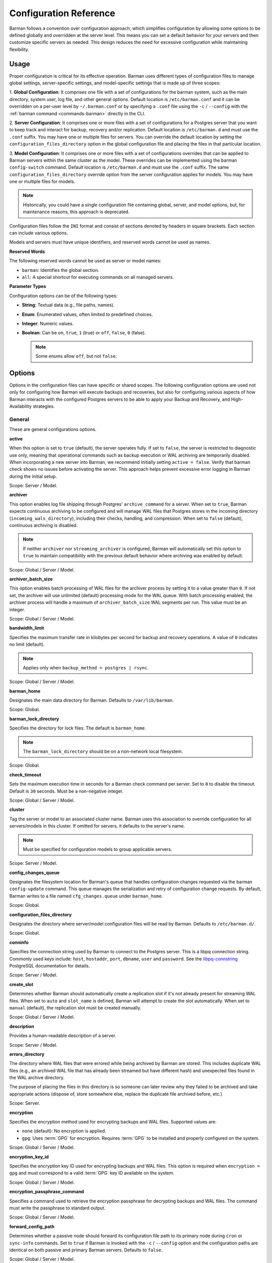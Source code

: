 .. _configuration:

Configuration Reference
=======================

Barman follows a convention over configuration approach, which simplifies configuration
by allowing some options to be defined globally and overridden at the server level. This
means you can set a default behavior for your servers and then customize specific servers
as needed. This design reduces the need for excessive configuration while maintaining
flexibility.

.. _configuration-usage:

Usage
-----

Proper configuration is critical for its effective operation. Barman uses different types
of configuration files to manage global settings, server-specific settings, and
model-specific settings that is made up of three scopes:
 
1. **Global Configuration**: It comprises one file with a set of configurations for the
barman system, such as the main directory, system user, log file, and other general
options. Default location is ``/etc/barman.conf`` and it can be overridden on a per-user
level by ``~/.barman.conf`` or by specifying a ``.conf`` file using the ``-c`` /
``--config`` with the :ref:`barman command <commands-barman>` directly in the CLI.

2. **Server Configuration**: It comprises one or more files with a set of
configurations for a Postgres server that you want to keep track and interact for
backup, recovery and/or replication. Default location is ``/etc/barman.d`` and must use
the ``.conf`` suffix. You may have one or multiple files for servers. You can override the
default location by setting the ``configuration_files_directory`` option in the global
configuration file and placing the files in that particular location.

3. **Model Configuration**: It comprises one or more files with a set of
configurations overrides that can be applied to Barman servers within the same cluster as
the model. These overrides can be implemented using the barman ``config-switch`` command.
Default location is ``/etc/barman.d`` and must use the ``.conf`` suffix. The same
``configuration_files_directory`` override option from the server configuration applies for
models. You may have one or multiple files for models.

.. note::
  Historically, you could have a single configuration file containing global, server, and
  model options, but, for maintenance reasons, this approach is deprecated.

Configuration files follow the ``INI`` format and consist of sections denoted by headers
in square brackets. Each section can include various options.

Models and servers must have unique identifiers, and reserved words cannot be used as
names.

**Reserved Words**

The following reserved words cannot be used as server or model names:

* ``barman``: Identifies the global section.
* ``all``: A special shortcut for executing commands on all managed servers.

**Parameter Types**

Configuration options can be of the following types:

* **String**: Textual data (e.g., file paths, names).
* **Enum**: Enumerated values, often limited to predefined choices.
* **Integer**: Numeric values.
* **Boolean**: Can be ``on``, ``true``, ``1`` (true) or ``off``, ``false``, ``0`` 
  (false).

  .. note::
    Some enums allow ``off``, but not ``false``.

.. _configuration-options:

Options
-------

Options in the configuration files can have specific or shared scopes. The following
configuration options are used not only for configuring how Barman will execute backups
and recoveries, but also for configuring various aspects of how Barman interacts with the
configured Postgres servers to be able to apply your Backup and Recovery, and
High-Availability strategies.

.. _configuration-options-general:

General
"""""""

These are general configurations options.

**active**

When this option is set to ``true`` (default), the server operates fully. If set to
``false``, the server is restricted to diagnostic use only, meaning that operational
commands such as backup execution or WAL archiving are temporarily disabled. When
incorporating a new server into Barman, we recommend initially setting
``active = false``. Verify that barman check shows no issues before activating the
server. This approach helps prevent excessive error logging in Barman during the
initial setup.

Scope: Server / Model.

**archiver**

This option enables log file shipping through Postgres' ``archive_command`` for a
server. When set to ``true``, Barman expects continuous archiving to be configured and
will manage WAL files that Postgres stores in the incoming directory
(``incoming_wals_directory``), including their checks, handling, and compression. When
set to ``false`` (default), continuous archiving is disabled. 
  
.. note:: 
  If neither ``archiver`` nor ``streaming_archiver`` is configured, Barman will
  automatically set this option to ``true`` to maintain compatibility with the
  previous default behavior where archiving was enabled by default.

Scope: Global / Server / Model.

**archiver_batch_size**

This option enables batch processing of WAL files for the archiver process by setting
it to a value greater than ``0``. If not set, the archiver will use unlimited
(default) processing mode for the WAL queue. With batch processing enabled, the
archiver process will handle a maximum of ``archiver_batch_size`` WAL segments per
run. This value must be an integer.

Scope: Global / Server / Model.

**bandwidth_limit**

Specifies the maximum transfer rate in kilobytes per second for backup and recovery
operations. A value of ``0`` indicates no limit (default).

.. note::
  Applies only when ``backup_method = postgres | rsync``.

Scope: Global / Server / Model.

.. _configuration-options-general-barman-home:

**barman_home**

Designates the main data directory for Barman. Defaults to ``/var/lib/barman``.

Scope: Global.

**barman_lock_directory**

Specifies the directory for lock files. The default is ``barman_home``.

.. note::
  The ``barman_lock_directory`` should be on a non-network local filesystem.

Scope: Global.

**check_timeout**

Sets the maximum execution time in seconds for a Barman check command per server. Set
to ``0`` to disable the timeout. Default is ``30`` seconds. Must be a non-negative
integer.

Scope: Global / Server / Model.

**cluster**

Tag the server or model to an associated cluster name. Barman uses this association to
override configuration for all servers/models in this cluster. If omitted for servers,
it defaults to the server's name.

.. note::
  Must be specified for configuration models to group applicable servers.

Scope: Server / Model.

**config_changes_queue**

Designates the filesystem location for Barman's queue that handles configuration changes
requested via the barman ``config-update`` command. This queue manages the
serialization and retry of configuration change requests. By default, Barman writes to
a file named ``cfg_changes.queue`` under ``barman_home``.

Scope: Global.

**configuration_files_directory**

Designates the directory where server/model configuration files will be read by Barman.
Defaults to ``/etc/barman.d/``.

Scope: Global.

**conninfo**

Specifies the connection string used by Barman to connect to the Postgres server.
This is a libpq connection string. Commonly used keys include: ``host``, ``hostaddr``,
``port``, ``dbname``, ``user`` and ``password``. See the 
`libpq-connstring <https://www.postgresql.org/docs/current/libpq-connect.html#LIBPQ-CONNSTRING>`_
PostgreSQL documentation for details.

Scope: Server / Model.

**create_slot**

Determines whether Barman should automatically create a replication slot if it's not
already present for streaming WAL files. When set to ``auto`` and ``slot_name`` is
defined, Barman will attempt to create the slot automatically. When set to ``manual``
(default), the replication slot must be created manually.

Scope: Global / Server / Model.

**description**

Provides a human-readable description of a server.

Scope: Server / Model.

**errors_directory**

The directory where WAL files that were errored while being archived by Barman are 
stored. This includes duplicate WAL files (e.g., an archived WAL file that has already
been streamed but have different hash) and unexpected files found in the WAL archive
directory.

The purpose of placing the files in this directory is so someone can later review why they 
failed to be archived and take appropriate actions (dispose of, store somewhere else, 
replace the duplicate file archived before, etc.)

Scope: Server.

**encryption**

Specifies the encryption method used for encrypting backups and WAL files. Supported
values are:

* ``none`` (default): No encryption is applied.
* ``gpg``: Uses :term:`GPG` for encryption. Requires :term:`GPG` to be installed
  and properly configured on the system.

Scope: Global / Server / Model.

**encryption_key_id**

Specifies the encryption key ID used for encrypting backups and WAL files. This option
is required when ``encryption = gpg`` and must correspond to a valid :term:`GPG` key ID
available on the system.

Scope: Global / Server / Model.

**encryption_passphrase_command**

Specifies a command used to retrieve the encryption passphrase for decrypting
backups and WAL files. The command must write the passphrase to standard output.

Scope: Global / Server / Model.

**forward_config_path**

Determines whether a passive node should forward its configuration file path to its
primary node during ``cron`` or ``sync-info`` commands. Set to ``true`` if Barman is
invoked with the ``-c`` / ``--config`` option and the configuration paths are identical
on both passive and primary Barman servers. Defaults to ``false``.

Scope: Global / Server / Model.

**immediate_checkpoint**

Controls how Postgres handles checkpoints at the start of a backup. Set to ``false``
(default) to allow the checkpoint to complete according to
``checkpoint_completion_target``. Set to ``true`` for an immediate checkpoint, where
Postgres completes the checkpoint as quickly as possible.

Scope: Global / Server / Model.

**keepalive_interval**

Sets the interval in seconds for sending a heartbeat query to keep the libpq
connection active during an rsync backup. Default is ``60`` seconds. Setting this to
``0`` disables the heartbeat.

Scope: Global / Server / Model.

**lock_directory_cleanup**

Enables automatic cleanup of unused lock files in the ``barman_lock_directory``.

Scope: Global.

**log_file**

Specifies the location of Barman's log file. Defaults to ``/var/log/barman/barman.log``.

Scope: Global.

**log_level**

Sets the level of logging. Options include: ``DEBUG``, ``INFO``, ``WARNING``,
``ERROR`` and ``CRITICAL``.

Scope: Global.

**minimum_redundancy**

Specifies the minimum number of backups to retain. Default is ``0``.

Scope: Global / Server / Model.

**model**

When set to ``true``, turns a server section from a configuration file into a model for
a cluster. There is no ``false`` option in this case. If you want to simulate a 
``false`` option, comment out (``#model=true``) or remove the option in the
configuration. Defaults to the server name.

Scope: Model.

**network_compression**

Enables or disables data compression for network transfers. Set to ``false`` (default)
to disable compression, or ``true`` to enable it and reduce network usage.

Scope: Global / Server / Model.

.. _configuration-parallel-jobs:

**parallel_jobs**

Controls the number of parallel workers used to copy files during backup or recovery.
It must be a positive integer. Default is ``1``.

.. note::
  Applies only when ``backup_method = rsync``.

Scope: Global / Server / Model.

**parallel_jobs_start_batch_period**

Specifies the time interval in seconds over which a single batch of parallel jobs will
start. Default is ``1`` second. This means that if ``parallel_jobs_start_batch_size``
is ``10`` and ``parallel_jobs_start_batch_period`` is ``1``, this will yield an
effective rate limit of ``10`` jobs per second, because there is a maximum of ``10``
jobs that can be started within ``1`` second.

.. note::
  Applies only when ``backup_method = rsync``.

Scope: Global / Server / Model.

**parallel_jobs_start_batch_size**

Defines the maximum number of parallel jobs to start in a single batch. Default is
``10`` jobs. This means that if ``parallel_jobs_start_batch_size``
is ``10`` and ``parallel_jobs_start_batch_period`` is ``2``, this will yield a maximum
of ``10`` jobs that can be started within ``2`` seconds.

.. note::
  Applies only when ``backup_method = rsync``.

Scope: Global / Server / Model.

**path_prefix**

Lists one or more absolute paths, separated by colons, where Barman looks for executable
files such as PostgreSQL binaries (from the appropriate ``bin`` directory for the
``PG_MAJOR_VERSION``), ``rsync``, encryption, and compression tools. These paths are
prepended to the ``PATH`` environment variable and are checked before any others.

Scope: Global / Server / Model.

**primary_checkpoint_timeout**

Time to wait for new WAL files before forcing a checkpoint on the primary server.
Defaults to ``0``.

Scope: Server / Model.

**primary_conninfo**

Connection string for Barman to connect to the primary Postgres server during a
standby backup.

Scope: Server / Model.

**primary_ssh_command**

SSH command for connecting to the primary Barman server if Barman is passive.

Scope: Global / Server / Model.

**slot_name**

Replication slot name for the ``receive-wal`` command when ``streaming_archiver`` is
enabled. 

Scope: Global / Server / Model.

**ssh_command**

SSH command used by Barman to connect to the Postgres server for rsync backups.

Scope: Server / Model.

**streaming_archiver**

Enables Postgres' streaming protocol for WAL files. Defaults to ``false``.

.. note:: 
  If neither ``archiver`` nor ``streaming_archiver`` is configured, Barman will
  automatically set ``archiver`` option to ``true`` to maintain compatibility with the
  previous default behavior where archiving was enabled by default.

Scope: Global / Server / Model.

**streaming_archiver_batch_size**

Batch size for processing WAL files in streaming archiver. Defaults to ``0``.

Scope: Global / Server / Model.

**streaming_archiver_name**

Application name for the ``receive-wal`` command. Defaults to ``barman_receive_wal``.

Scope: Global / Server / Model.

**streaming_backup_name**

Application name for the ``pg_basebackup`` command. Defaults to
``barman_streaming_backup``.

Scope: Global / Server / Model.

**streaming_conninfo**

Connection string for streaming replication protocol. Defaults to ``conninfo``.

Scope: Server / Model.

**tablespace_bandwidth_limit**

Maximum transfer rate for specific tablespaces for backup and recovery operations.
A value of ``0`` indicates no limit (default).

.. note::
  Applies only when ``backup_method = rsync``.

Scope: Global / Server / Model.

.. _configuration-options-backups:

Backups
"""""""

These configurations options are related to how Barman will execute backups.

**autogenerate_manifest**

This is a boolean option that allows for the automatic creation of backup manifest
files. The manifest file, which is a JSON document, lists all files included in the
backup. It is generated upon completion of the backup and saved in the backup
directory. The format of the manifest file adheres to the specifications outlined in the
`backup manifest format <https://www.postgresql.org/docs/current/backup-manifest-format.html>`_
PostgreSQL documentation and is compatible with the ``pg_verifybackup`` tool. Default is ``false``.

.. note::
  This option is ignored if the ``backup_method`` is not ``rsync``.
  
Scope: Global / Server / Model.

**backup_compression**

Specifies the compression method for the backup process. It can be set to ``gzip``,
``lz4``, ``zstd``, or ``none``. Ensure that the CLI tool for the chosen compression
method is available on both the Barman and Postgres servers. 
  
.. note::
  Note that ``lz4`` and ``zstd`` require Postgres version 15 or later. Unsetting this
  option or using ``none`` results in an uncompressed archive (default). Only
  supported when ``backup_method = postgres``.

Scope: Global / Server / Model.

**backup_compression_format**

Determines the format ``pg_basebackup`` should use when saving compressed backups.
Options are ``plain`` or ``tar``, with ``tar`` as the default if unset. The ``plain``
format is available only if Postgres version 15 or later is in use and
``backup_compression_location`` is set to ``server``.
  
.. note::
  Only supported when ``backup_method = postgres``.

Scope: Global / Server / Model.

**backup_compression_level**

Defines the level of compression for backups as an integer. The permissible values
depend on the compression method specified in ``backup_compression``.
  
.. note::
  Only supported when ``backup_method = postgres``.

Scope: Global / Server / Model.

**backup_compression_location**

Specifies where compression should occur during the backup: either ``client`` or
``server``. The ``server`` option is available only if Postgres version 15 or later is
being used.

.. note::
  Only supported when ``backup_method = postgres``.

Scope: Global / Server / Model.

**backup_compression_workers**

Sets the number of threads used for compression during the backup process. This is
applicable only when ``backup_compression=zstd``. The default value is 0, which uses
the standard compression behavior.

.. note::
  Only supported when ``backup_method = postgres``.

Scope: Global / Server / Model.

.. _configuration-options-backups-backup-directory:

**backup_directory**

Specifies the directory where backup data for a server will be stored. Defaults to
``<barman_home>/<server_name>``.

Scope: Server.

.. _configuration-options-backups-backup-method:

**backup_method**

Defines the method Barman uses to perform backups. Options include:

* ``rsync`` (default): Executes backups using the rsync command over SSH (requires
  ``ssh_command``).
* ``postgres``: Uses the ``pg_basebackup`` command for backups.
* ``local-rsync``: Assumes Barman runs on the same server and as the same user as
  the Postgres database, performing an rsync file system copy.
* ``snapshot``: Utilizes the API of the cloud provider specified in the
  ``snapshot_provider`` option to create disk snapshots as defined in
  ``snapshot_disks`` and saves only the backup label and metadata to its own
  storage.

Scope: Global / Server / Model.

**backup_options**

Controls how Barman interacts with Postgres during backups. This is a comma-separated
list that can include:

* ``concurrent_backup`` (default): Uses concurrent backup, recommended for
  Postgres versions 9.6 and later, and supports backups from standby servers.
* ``exclusive_backup``: Uses the deprecated exclusive backup method. Only for Postgres 
  versions older than 15. This option will be removed in the future.
* ``external_configuration``: Suppresses warnings about external configuration files
  during backup execution.

.. note::
  ``exclusive_backup`` and ``concurrent_backup`` cannot be used together.

Scope: Global / Server / Model.

.. _configuration-options-backups-basebackups-directory:

**basebackups_directory**

Specifies the directory where base backups are stored. Defaults to
``<backup_directory>/base``.

Scope: Server.

**basebackup_retry_sleep**

Sets the number of seconds to wait after a failed base backup copy before retrying.
Default is ``30`` seconds. Must be a non-negative integer.

.. note::
  This applies to both backup and recovery operations.

Scope: Global / Server / Model.

**basebackup_retry_times**

Defines the number of retry attempts for a base backup copy after an error occurs.
Default is ``0`` (no retries). Must be a non-negative integer.

.. note::
  This applies to both backup and recovery operations.

Scope: Global / Server / Model.

**reuse_backup**

Controls incremental backup support when using ``backup_method=rsync`` by reusing the
last available backup. The options are:

* ``off`` (default): Standard full backup.
* ``copy``: File-level incremental backup, by reusing the last backup for a server and
  creating a copy of the unchanged files (just for backup time reduction)
* ``link``: File-level incremental backup, by reusing the last backup for a server and
  creating a hard link of the unchanged files (for backup space and time reduction)

.. note::
  This option will be ignored when ``backup_method=postgres``.

Scope: Global / Server / Model.

.. _configuration-options-backups-worm-mode:

**worm_mode**

If set to ``on``, enables support for WORM (Write Once Read Many) storage, allowing
Barman to handle backups on immutable storage correctly. Default is ``off``.

Scope: Global / Server / Model.

.. _configuration-options-cloud-backups:

Cloud Backups
"""""""""""""

These configuration options are related to how Barman will execute backups in the cloud.

**aws_await_snapshots_timeout**

Specifies the duration in seconds to wait for AWS snapshots to be created before a
timeout occurs. The default value is ``3600`` seconds. This must be a positive
integer.

.. note::
  Only supported when ``backup_method = snapshot`` and ``snapshot_provider = aws``.

Scope: Global / Server / Model.

**aws_profile**

The name of the AWS profile to use when authenticating with AWS (e.g. ``INI`` section
in AWS credentials file).

.. note::
  Only supported when ``backup_method = snapshot`` and ``snapshot_provider = aws``.

Scope: Global / Server / Model.

**aws_region**

Indicates the AWS region where the EC2 VM and storage volumes, as defined by
``snapshot_instance`` and ``snapshot_disks``, are located.

.. note::
  Only supported when ``backup_method = snapshot`` and ``snapshot_provider = aws``.

Scope: Global / Server / Model.

**aws_snapshot_lock_mode**

The lock mode for the snapshot. This is only valid if ``snapshot_instance`` and
``snapshot_disk`` are set.

Allowed options:

* ``compliance``.
* ``governance``.

.. note::
  Only supported when ``backup_method = snapshot`` and ``snapshot_provider = aws``.

Scope: Global / Server / Model.

**aws_snapshot_lock_duration**

The lock duration is the period of time (in days) for which the snapshot is to remain
locked, ranging from 1 to 36,500. Set either the lock duration or the expiration date
(not both).

.. note::
  Only supported when ``backup_method = snapshot`` and ``snapshot_provider = aws``.

Scope: Global / Server / Model.

**aws_snapshot_lock_cool_off_period**

The cooling-off period is an optional period of time (in hours) that you can specify
when you lock a snapshot in ``compliance`` mode, ranging from 1 to 72.

.. note::
  Only supported when ``backup_method = snapshot`` and ``snapshot_provider = aws``.

Scope: Global / Server / Model.

**aws_snapshot_lock_expiration_date**

The lock duration is determined by an expiration date in the future. It must be at least
1 day after the snapshot creation date and time, using the format
``YYYY-MM-DDTHH:MM:SS.sssZ``. Set either the lock duration or the expiration date (not
both).

.. note::
  Only supported when ``backup_method = snapshot`` and ``snapshot_provider = aws``.

Scope: Global / Server / Model.

**azure_credential**

Specifies the type of Azure credential to use for authentication, either ``azure-cli``,
``managed-identity`` or ``default``. If not provided, the default Azure authentication
method will be used.

.. note::
  Only supported when ``backup_method = snapshot`` and ``snapshot_provider = azure``.

Scope: Global / Server / Model.

**azure_resource_group**

Specifies the name of the Azure resource group containing the compute instance and
disks defined by ``snapshot_instance`` and ``snapshot_disks``.

.. note::
  Only supported when ``backup_method = snapshot`` and ``snapshot_provider = azure``.

Scope: Global / Server / Model.

**azure_subscription_id**

Identifies the Azure subscription that owns the instance and storage volumes defined by
``snapshot_instance`` and ``snapshot_disks``.

.. note::
  Only supported when ``backup_method = snapshot`` and ``snapshot_provider = azure``.

Scope: Global / Server / Model.

**gcp_project**

Specifies the ID of the GCP project that owns the instance and storage volumes defined
by ``snapshot_instance`` and ``snapshot_disks``.

.. note::
  Only supported when ``backup_method = snapshot`` and ``snapshot_provider = gcp``.

Scope: Global / Server / Model.

**gcp_zone**

Indicates the availability zone where the compute instance and disks are located for
snapshot backups.

.. note::
  Only supported when ``backup_method = snapshot`` and ``snapshot_provider = gcp``.

Scope: Server / Model.

**snapshot_disks**

This option is a comma-separated list of disks to include in cloud snapshot backups.
  
.. note::
  Required when ``backup_method = snapshot``.

  Ensure that the ``snapshot_disks`` list includes all disks that store Postgres data,
  as any data not on these listed disks will not be included in the backup and will be
  unavailable during recovery.

Scope: Server / Model.

**snapshot_instance**

The name of the VM or compute instance where the storage volumes are attached.
  
.. note::
  Required when ``backup_method = snapshot``.

Scope: Server / Model.

**snapshot_provider**

The name of the cloud provider to use for creating snapshots. Supported value:
``aws``, ``azure`` and ``gcp``.
  
.. note::
  Required when ``backup_method = snapshot``.

Scope: Global / Server / Model.

.. _configuration-options-hook-scripts:

Hook Scripts
""""""""""""

These configuration options are related to the pre or post execution of hook scripts.

**post_archive_retry_script**

Specifies a hook script to run after a WAL file is archived. Barman will retry this
script until it returns ``SUCCESS`` (0), ``ABORT_CONTINUE`` (62), or ``ABORT_STOP``
(63). In a post-archive scenario, ``ABORT_STOP`` has the same effect as
``ABORT_CONTINUE``.

Scope: Global / Server.

**post_archive_script**

Specifies a hook script to run after a WAL file is archived, following the
``post_archive_retry_script``.

Scope: Global / Server.

**post_backup_retry_script**

Specifies a hook script to run after a base backup. Barman will retry this script until
it returns ``SUCCESS`` (0), ``ABORT_CONTINUE`` (62), or ``ABORT_STOP`` (63). In a
post-backup scenario, ``ABORT_STOP`` has the same effect as ``ABORT_CONTINUE``.

Scope: Global / Server.

**post_backup_script**

Specifies a hook script to run after a base backup, following the
``post_backup_retry_script``.

Scope: Global / Server.

**post_delete_retry_script**

Specifies a hook script to run after deleting a backup. Barman will retry this script
until it returns ``SUCCESS`` (0), ``ABORT_CONTINUE`` (62), or ``ABORT_STOP`` (63). In
a post-delete scenario, ``ABORT_STOP`` has the same effect as ``ABORT_CONTINUE``.

Scope: Global / Server.

**post_delete_script**

Specifies a hook script to run after deleting a backup, following the
``post_delete_retry_script``.

Scope: Global / Server.

**post_recovery_retry_script**

Specifies a hook script to run after a recovery. Barman will retry this script until it
returns ``SUCCESS`` (0), ``ABORT_CONTINUE`` (62), or ``ABORT_STOP`` (63). In a
post-recovery scenario, ``ABORT_STOP`` has the same effect as ``ABORT_CONTINUE``.

Scope: Global / Server.

**post_recovery_script**

Specifies a hook script to run after a recovery, following the
``post_recovery_retry_script``.

Scope: Global / Server.

**post_wal_delete_retry_script**

Specifies a hook script to run after deleting a WAL file. Barman will retry this script
until it returns ``SUCCESS`` (0), ``ABORT_CONTINUE`` (62), or ``ABORT_STOP`` (63). In
a post-WAL-delete scenario, ``ABORT_STOP`` has the same effect as ``ABORT_CONTINUE``.

Scope: Global / Server.

**post_wal_delete_script**

Specifies a hook script to run after deleting a WAL file, following the
``post_wal_delete_retry_script``.

Scope: Global / Server.

**pre_archive_retry_script**

Specifies a hook script that runs before a WAL file is archived during maintenance,
following the ``pre_archive_script``. As a retry hook script, Barman will repeatedly
execute the script until it returns either ``SUCCESS`` (0), ``ABORT_CONTINUE`` (62),
or ``ABORT_STOP`` (63). Returning ``ABORT_STOP`` will escalate the failure and halt
the WAL archiving process.

Scope: Global / Server.

**pre_archive_script**

Specifies a hook script launched before a WAL file is archived by maintenance.

Scope: Global / Server.

**pre_backup_retry_script**

Specifies a hook script that runs before a base backup, following the
``pre_backup_script``. As a retry hook script, Barman will attempt to execute the
script repeatedly until it returns ``SUCCESS`` (0), ``ABORT_CONTINUE`` (62), or
``ABORT_STOP`` (63). Returning ``ABORT_STOP`` will escalate the failure and interrupt
the backup process.

Scope: Global / Server.

**pre_backup_script**

Specifies a hook script to run before starting a base backup.

Scope: Global / Server.

**pre_delete_retry_script**

Specifies a retry hook script to run before backup deletion, following the
``pre_delete_script``. As a retry hook script, Barman will attempt to execute the
script repeatedly until it returns ``SUCCESS`` (0), ``ABORT_CONTINUE`` (62), or
``ABORT_STOP`` (63). Returning ``ABORT_STOP`` will escalate the failure and interrupt
the backup deletion.

Scope: Global / Server.

**pre_delete_script**

Specifies a hook script run before deleting a backup.

Scope: Global / Server.

**pre_recovery_retry_script**

Specifies a retry hook script to run before recovery, following the
``pre_recovery_script``. As a retry hook script, Barman will attempt to execute the
script repeatedly until it returns ``SUCCESS`` (0), ``ABORT_CONTINUE`` (62), or
``ABORT_STOP`` (63). Returning ``ABORT_STOP`` will escalate the failure and interrupt
the recover process.

Scope: Global / Server.

**pre_recovery_script**

Specifies a hook script run before starting a recovery.

Scope: Global / Server.

**pre_wal_delete_retry_script**

Specifies a retry hook script for WAL file deletion, executed before
``pre_wal_delete_script``. As a retry hook script, Barman will attempt to execute the
script repeatedly until it returns ``SUCCESS`` (0), ``ABORT_CONTINUE`` (62), or
``ABORT_STOP`` (63). Returning ``ABORT_STOP`` will escalate the failure and interrupt
the WAL file deletion.

Scope: Global / Server.

**pre_wal_delete_script**

Specifies a hook script run before deleting a WAL file.

Scope: Global / Server.

.. _configuration-options-wals:

Write-Ahead Logs (WAL)
""""""""""""""""""""""

These configuration options are related to how Barman will manage the Write-Ahead Logs
(WALs) of the PostreSQL servers.

**compression**

Specifies the standard compression algorithm for WAL files. Options include: ``lz4``,
``xz``, ``zstd``, ``gzip``, ``pygzip``, ``pigz``, ``bzip2``, ``pybzip2``, ``snappy``
and ``custom``. 
  
.. note::
  All of these options require the module to be installed in the location where the
  compression will occur.

  The ``custom`` option is for custom compression, which requires you to set the
  following options as well:

  * ``custom_compression_filter``: a compression filter.
  * ``custom_decompression_filter``: a decompression filter
  * ``custom_compression_magic``: a hex string to identify a custom compressed wal
    file.

Scope: Global / Server / Model.

**custom_compression_filter**

Specifies a custom compression algorithm for WAL files. It must be a ``string`` that
will be used internally to create a bash command and it will prefix to the
following string ``> "$2" < "$1";``. Write to standard output and do not delete input
files.

.. tip::
  ``custom_compression_filter = "xz -c"``

  This is the same as running ``xz -c > "$2" < "$1";``.

Scope: Global / Server / Model.

**custom_compression_magic**

Defines a custom magic value to identify the custom compression algorithm used in WAL
files. If this is set, Barman will avoid applying custom compression to WALs that have
already been compressed with the specified algorithm. If not configured, Barman will
apply custom compression to all WAL files, even those pre-compressed.

.. tip::
  For example, in the ``xz`` compression algorithm, the magic number is used to detect
  the format of ``.xz`` files.

  For xz files, the magic number is the following sequence of bytes:
    Magic Number: ``FD 37 7A 58 5A 00``

  In hexadecimal representation, this can be expressed as:
    Hex String: ``fd377a585a00``

  As Barman expects the value of ``custom_compression_magic`` to be prefixed with
  ``0x``, you would need to set that config option like this:

  .. code-block:: ini

    custom_compression_magic = 0xfd377a585a00

  Reference: `xz-file-format <https://tukaani.org/xz/xz-file-format-1.0.4.txt>`_

Scope: Global / Server / Model.

**custom_decompression_filter**

Specifies a custom decompression algorithm for compressed WAL files. It must be a
``string`` that will be used internally to create a bash command and it will
prefix to the following string ``> "$2" < "$1";``. It must correspond with the
compression algorithm used.

.. tip::
  ``custom_compression_filter = "xz -c -d"``

  This is the same as running ``xz -c -d > "$2" < "$1";``.

Scope: Global / Server / Model.

.. _configuration-options-compression-level:

**compression_level**

Specifies the compression level to be used by the selected compression algorithm. Valid
values are integers within the supported range of the chosen algorithm or one
of the predefined labels: ``low``, ``medium``, and ``high``, which serve as shortcuts.

* ``low``: uses low level of compression, favoring compression speed over compression ratio.
* ``medium``: uses a medium level of compression, balancing between compression speed and compression ratio.
* ``high``: uses a high level of compression, favoring compression ratio over compression speed.

Predefined labels map to algorithm-specific levels, as detailed below:

.. list-table:: Compression levels
   :widths: 30 25 15 15 15
   :header-rows: 1

   * - Algorithm
     - Level range
     - low
     - medium
     - high
   * - ``lz4``
     - 0 to 16
     - 0
     - 6
     - 10
   * - ``xz``
     - 1 to 9
     - 1
     - 3
     - 5
   * - ``zstd``
     - -22 to 22
     - 1
     - 4
     - 9
   * - ``gzip``, ``pygzip`` and ``pigz``
     - 1 to 9
     - 1
     - 6
     - 9
   * - ``bzip2`` and ``pybzip2``
     - 1 to 9
     - 1
     - 5
     - 9

If the specified compression level is greater than the algorithm's maximum level, that
maximum level is used. Similarly, if it is lower than the minimum level, that minimum
level is used. The default value is ``medium``.

Scope: Global / Server / Model.

**incoming_wals_directory**

Specifies the directory where incoming WAL files are archived. Requires ``archiver`` to
be enabled. Defaults to ``<backup_directory>/incoming``.

Scope: Server.

**last_wal_maximum_age**

Defines the time frame within which the latest archived WAL file must fall. If the
latest WAL file is older than this period, the barman check command will report an
error. If left empty (default), the age of the WAL files is not checked. Format is the
same as ``last_backup_maximum_age``.

Scope: Global / Server / Model.

**max_incoming_wals_queue**

Defines the maximum number of WAL files allowed in the incoming queue (including both
streaming and archiving pools) before the barman check command returns an error.
Default is ``None`` (disabled).

Scope: Global / Server / Model.

**streaming_wals_directory**

Directory for streaming WAL files. Defaults to ``<backup_directory>/streaming``.

.. note::
  This option is applicable when ``streaming_archiver`` is activated.
  
Scope: Server.

**wal_conninfo**

The ``wal_conninfo`` connection string is used by Barman for monitoring the status of
the replication slot receiving WALs. If specified, it takes precedence over
``wal_streaming_conninfo`` for these checks. If ``wal_conninfo`` is not set but
``wal_streaming_conninfo`` is, ``wal_conninfo`` will fall back to
``wal_streaming_conninfo``. If neither ``wal_conninfo`` nor ``wal_streaming_conninfo``
is set, ``wal_conninfo`` will fall back to ``conninfo``. Both connection strings must
access a Postgres instance within the same cluster as defined by ``streaming_conninfo``
and ``conninfo``. If both ``wal_conninfo`` and ``wal_streaming_conninfo`` are set, only
``wal_conninfo`` needs the appropriate permissions to read settings and check the
replication slot status. However, if only ``wal_streaming_conninfo`` is set, it must
have the necessary permissions to perform these tasks. The required permissions include
roles such as ``pg_monitor``, both ``pg_read_all_settings`` and ``pg_read_all_stats``,
or superuser privileges.

Scope: Server / Model.

**wal_streaming_conninfo**

This connection string is used by Barman to connect to the Postgres server for receiving
WAL segments via streaming replication and checking the replication slot status, if
``wal_conninfo`` is not set. If not specified, Barman defaults to using
``streaming_conninfo`` for these tasks. ``wal_streaming_conninfo`` must connect to a
Postgres instance within the same cluster as defined by ``streaming_conninfo``, and it
must support streaming replication. If both ``wal_streaming_conninfo`` and
``wal_conninfo`` are set, only ``wal_conninfo`` needs the required permissions to read
settings and check the replication slot status. If only ``wal_streaming_conninfo`` is
specified, it must have these permissions. The necessary permissions include roles such
as ``pg_monitor``, both ``pg_read_all_settings`` and ``pg_read_all_stats``, or superuser
privileges.

Scope: Server / Model.

.. _configuration-options-wals-wals-directory:

**wals_directory**

Directory containing WAL files. Defaults to ``<backup_directory>/wals``.

Scope: Server.

.. _configuration-options-wals-xlogdb-directory:

**xlogdb_directory**

A custom directory for the ``SERVER-xlog.db`` file, ``SERVER`` being the server name.
This file stores metadata of archived WAL files and is used internally by Barman. If
unset, it defaults to the value of ``wals_directory``.

Scope: Global / Server.

.. _configuration-options-restore:

Restore
"""""""

These configuration options are related to how Barman manages restoration backups.

**local_staging_path**

Specifies the local path for combining block-level incremental backups during recovery.
This location must have sufficient space to temporarily store the new synthetic backup.
Required for recovery from a block-level incremental backup.

.. note::
  Applies only when ``backup_method = postgres``.

Scope: Global / Server / Model.

**recovery_options**

Options for recovery operations. Currently, only ``get-wal`` is supported. This option
enables the creation of a basic ``restore_command`` in the recovery configuration,
which uses the barman ``get-wal`` command to retrieve WAL files directly from Barman's
WAL archive. This setting accepts a comma-separated list of values and defaults to
empty.

Scope: Global / Server / Model.

**recovery_staging_path**

Specifies the path on the recovery host for staging files from compressed backups. This
location must have sufficient space to temporarily store the compressed backup.

.. note::
  Applies only for commpressed backups.

Scope: Global / Server / Model.

**staging_path**

A path where intermediate files are staged during restore. When restoring a compressed
backup, it serves as a temporary location for decompression before copying to the final
destination. When restoring an incremental backup, it is where backups are combined
before copying to the final destination. This location must have enough space to store
the decompressed/combined backup.

Scope: Global / Server / Model.

**staging_location**

Specifies whether ``staging_path`` is a local or remote path. Valid values are
``local`` and ``remote``.

Scope: Global / Server / Model.

.. _configuration-options-retention-policies:

Retention Policies
""""""""""""""""""

These configuration options are related to how Barman manages retention policies of the
backups.

**last_backup_maximum_age**

Defines the time frame within which the latest backup must fall. If the latest backup
is older than this period, the barman check command will report an error. If left
empty (default), the latest backup is always considered valid. The accepted format is
``"n {DAYS|WEEKS|MONTHS|HOURS}"``, where ``n`` is an integer greater than zero.

Scope: Global / Server / Model.

**last_backup_minimum_size**

Specifies the minimum acceptable size for the latest successful backup. If the latest
backup is smaller than this size, the barman check command will report an error. If
left empty (default), the latest backup is always considered valid. The accepted
format is ``"n {k|Ki|M|Mi|G|Gi|T|Ti}"`` and case-sensitive, where ``n`` is an integer
greater than zero, with an optional SI or IEC suffix. k stands for kilo with k = 1000,
while Ki stands for kilobytes Ki = 1024. The rest of the options have the same
reasoning for greater units of measure.

Scope: Global / Server / Model.

**retention_policy**

Defines how long backups and WAL files should be retained. If this option is left blank,
no retention policies will be applied. Options include redundancy and recovery window
policies. 
  
.. code-block:: text

  retention_policy = {REDUNDANCY value | RECOVERY WINDOW OF value {DAYS | WEEKS | MONTHS}}

* ``retention_policy = REDUNDANCY 2`` will keep only 2 backups in the backup catalog
  automatically deleting the older one as new backups are created. The number must be
  a positive integer.
* ``retention_policy = RECOVERY WINDOW OF 2 DAYS`` will only keep backups needed to
  recover to any point in time in the last two days, automatically deleting backups
  that are older. The period number must be a positive integer, and   the following
  options can be applied to it: ``DAYS``, ``WEEKS``, ``MONTHS``.

Scope: Global / Server / Model.

**retention_policy_mode**

Mode for enforcing retention policies. Currently only supports ``auto``.

Scope: Global / Server / Model.

**wal_retention_policy**

Policy for retaining WAL files. Currently only ``main`` is available.

Scope: Global / Server / Model.

.. _configuration-configuration-models:

Configuration Models
--------------------

Configuration models provide a systematic approach to manage and apply configuration
overrides for Postgres servers by organizing them under a specific ``cluster`` name.

Purpose
"""""""

The primary goal of a configuration model is to simplify the management of configuration
settings for Postgres servers grouped by the same ``cluster``. By using a model, you can
apply a set of common configuration overrides, enhancing operational efficiency. They are
especially beneficial in clustered environments, allowing you to create various
configuration models that can be utilized during failover events.

Application
"""""""""""

The configurations defined in a model file can be applied to Postgres servers that share
the same ``cluster`` name specified in the model. Consequently, any server utilizing that
model can inherit these settings, promoting a consistent and adaptable configuration
across all servers. 

Usage
"""""

Model options can only be defined within a model section, which is identified in the same
way as a server section. It is important to ensure that there are no conflicts between
the identifiers of server sections and model sections.

To apply a configuration model, execute the
``barman config-switch SERVER_NAME MODEL_NAME``. This command facilitates the application
of the model's overrides to the relevant Barman server associated with the specified
cluster name.

If you wish to remove the overrides, the deletion of the model configuration file alone
will not have any effect, so you can do so by using the ``--reset`` argument with the
command, as follows: ``barman config-switch SERVER_NAME --reset``.

.. note::
  The ``config-switch`` command will only succeed if model name exists and is associated
  with the same ``cluster`` as the server. Additionally, there can be only one active
  model at a time; if you execute the command multiple times with different models, only
  the overrides defined in the last model will be applied.

  Not all options can be configured through models. Please review the scope of the
  available configurations to determine which settings apply to models.

Benefits
""""""""

* Consistency: Ensures uniform configuration across multiple Barman servers within a
  cluster.
* Efficiency: Simplifies configuration management by allowing centralized updates and
  overrides.
* Flexibility: Allows the use of multiple model files, providing the ability to define
  various sets of overrides as necessary.

.. _configuration-examples:

.. only:: html
  
  Examples
  --------

  Barman global configurations are common between all configured servers. So if you want to
  have specific configurations, you should move it to the server scope instead of the barman
  global scope.

  Next you can find a few examples of global, servers and models configurations with an
  explanation of the fields. 

  Global Configuration
  """"""""""""""""""""

  .. code-block:: text
    :caption: **/etc/barman.conf**
    :name: /etc/barman.conf

    [barman]

    barman_home = /var/lib/barman
    barman_user = barman
    configuration_files_directory = /etc/barman.d
    log_file = /var/log/barman/barman.log
    log_level = INFO

  **barman**
    * Set configuration that will be global.
    * Configure locations for ``barman_home``, ``configuration_files_directory``,
      ``log_file``, the ``barman_user`` and the ``log_level``.

  Server Configuration - Rsync
  """"""""""""""""""""""""""""

  .. code-block:: text
    :caption: **/etc/barman.d/pg_server1_rsync.conf**
    :name: /etc/barman.d/pg_server1_rsync.conf

    [server1]

    description =  "PostgreSQL server 1"
    conninfo = host=pg1 user=barman port=5432 dbname=databasename
    ssh_command = ssh postgres@pg1
    backup_method = rsync
    reuse_backup = link
    archiver = on
    parallel_jobs = 2
    minimum_redundancy = 2
    retention_policy = REDUNDANCY 4

  **server1**
    * Connect to Postgres from Barman using the ``conninfo``.
    * ``ssh_command`` is needed to correctly create an SSH connection from the Barman
      server to the Postgres server when using rsync.
    * Set the ``backup_method`` as ``rsync`` and ``reuse_backup`` to enable file-level
      incremental backups.
    * Configure the ``archiver`` option to ship WALs using the ``archive_command``
      configured in the Postgres configuration file ``postgresql.conf``.
    * Jobs will use two workers for parallel processing.
    * Set the ``minimum_redundancy`` and the ``retention_policy`` for backups created
      from this server.

  Server Configuration - pg_basebackup
  """"""""""""""""""""""""""""""""""""

  .. code-block:: text
    :caption: **/etc/barman.d/pg_server2_streaming.conf**
    :name: /etc/barman.d/pg_server2_streaming.conf

    [server2]

    description =  "PostgreSQL server 2"
    conninfo = host=pg2 user=barman port=5432 dbname=databasename
    streaming_conninfo = host=pg2 user=streaming_barman port=5432 dbname=databasename
    backup_method = postgres
    streaming_archiver = on
    slot_name = barman
    create_slot = auto
    minimum_redundancy = 5
    retention_policy = RECOVERY WINDOW OF 7 DAYS
    local_staging_path = /var/lib/barman/staging
    cluster = streaming

  **server2**
    * Connect to Postgres using the ``conninfo``. This is used for backups (rsync) and
      to check the status of replication slots.
    * Connect to Postgres using the ``streaming_conninfo``. This is used for backups
      (postgres) and to create ``pg_receivewal`` processes to stream WAL segments.
    * Set the ``backup_method`` as ``postgres``.
    * Configure the ``streaming_archiver`` option to ship WALs using the streaming
      replication, the ``slot_name`` that will be created in the Postgres server and
      ``create_slot`` as ``auto`` so Barman can automatically attempt to create the
      replication slot if not present.
    * Set the ``minimum_redundancy`` and the ``retention_policy`` for backups created
      from this server.
    * Recovery for block-level incremental backups will use the ``local_staging_path``
      as the intermediate location to combine the chain of backups.
    * Group this server into the ``streaming`` cluster to be used by models.

  Model Configuration 1
  """""""""""""""""""""

  .. code-block:: text
    :caption: **/etc/barman.d/mdl_streaming_switchover.conf**
    :name: /etc/barman.d/mdl_streaming_switchover.conf

    [server2:switch_over_streaming_conn_to_pg3]

    cluster = streaming
    model = true
    wal_conninfo = host=pg3 user=barman port=5432 dbname=databasename
    wal_streaming_conninfo = host=pg3 user=streaming_barman port=5432 dbname=databasename
    compression = gzip
    backup_compression = gzip
    recovery_staging_path = /var/lib/barman/recovery_staging
    retention_policy = RECOVERY WINDOW OF 14 DAYS

  **server2:switch_over_wal_streaming_conn_to_pg3**
    * Tag this model to a cluster named ``streaming`` to override configurations.
    * Configure this as a model (``model = true``).
    * ``wal_conninfo`` is set, so this connection will be used specifically for
      monitoring WAL streaming status and perform checks.
    * ``wal_streaming_conninfo`` is set, Barman will use this instead of
      ``streaming_conninfo`` when receiving WAL segments via streaming replication
      protocol. If ``wal_conninfo`` was unset, this option would also be used
      to monitor and check WAL streaming replication statuses and it should use a user
      with proper permissions.
    * WAL files will be compressed with ``gzip``.
    * All backups will be compressed with ``gzip``.
    * Recovery for compressed backups will use the ``recovery_staging_path`` as the
      intermediate location to decompress the backup.
    * Set a ``retention_policy`` for backups that are grouped in the ``streaming``
      cluster.

  *In this example we have setup a model that switches the streaming connection to pg3,
  enables compression of backups and WAL files and changes the retention_policy.* **This is
  a way to stream WALs and backups from different hosts.**

  The final configuration will have the following settings:

  .. code-block:: text

    [server2]

    description =  "PostgreSQL server 2"
    conninfo = host=pg2 user=barman port=5432 dbname=databasename
    streaming_conninfo = host=pg2 user=streaming_barman port=5432 dbname=databasename
    backup_method = postgres
    streaming_archiver = on
    slot_name = barman
    create_slot = auto
    minimum_redundancy = 5
    retention_policy = RECOVERY WINDOW OF 14 DAYS
    local_staging_path = /var/lib/barman/staging
    wal_conninfo = host=pg3 user=barman port=5433 dbname=databasename 
    wal_streaming_conninfo = host=pg3 user=streaming_barman port=5433 dbname=databasename
    compression = gzip
    backup_compression = gzip
    recovery_staging_path = /var/lib/barman/recovery_staging

  Model Configuration 2
  """""""""""""""""""""

  .. code-block:: text
    :caption: **/etc/barman.d/mdl_streaming_failover**
    :name: /etc/barman.d/mdl_streaming_failover

    [server2:failover_conn_to_pg3]

    cluster = streaming
    model = true
    conninfo = host=pg3 user=barman port=5433 dbname=databasename
    streaming_conninfo = host=pg3 user=streaming_barman port=5433 dbname=databasename

  **server2:failover_conn_to_pg3**
    * Tag this model to a cluster named ``streaming`` to override configurations.
    * Configure this as a model (``model = true``).
    * ``conninfo`` is set, so it will be used to switch the Postgres connection to
      host ``pg3``.
    * ``streaming_conninfo`` is set, so it will be used to switch the Postgres streaming
      connection to host ``pg3``.

  *In this example we have setup a model that switches the Postgres connection and
  streaming connection upon a failover from pg2 to pg3.*

  The final configuration will have the following settings:

  .. code-block:: text

    [server2]

    description =  "PostgreSQL server 2"
    conninfo = host=pg3 user=barman port=5432 dbname=databasename
    streaming_conninfo = host=pg3 user=streaming_barman port=5432 dbname=databasename
    backup_method = postgres
    streaming_archiver = on
    slot_name = barman
    create_slot = auto
    minimum_redundancy = 5
    retention_policy = RECOVERY WINDOW OF 7 DAYS
    local_staging_path = /var/lib/barman/staging

  .. important::
    You will not see any in place changes in the configuration file. The overrides are
    applied internally and you can check the current server configuration by using the
    command ``barman show-servers SERVER_NAME`` for the complete list of settings, or in
    the ``barman diagnose`` output.